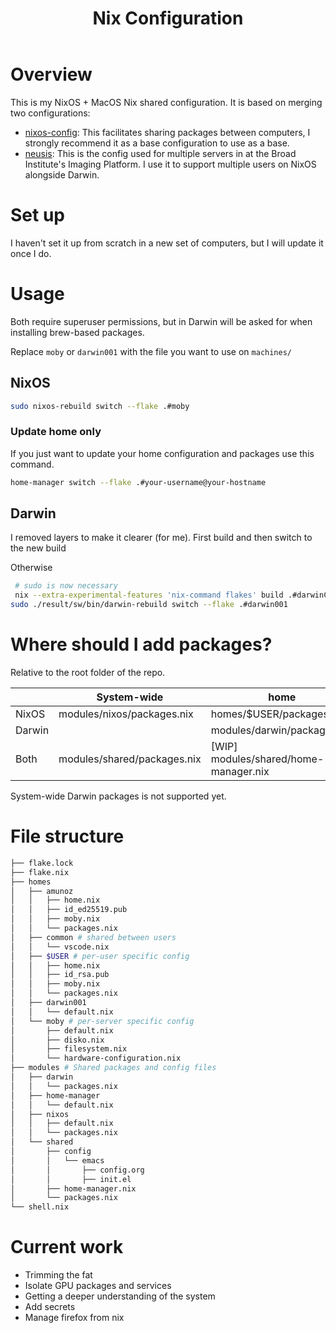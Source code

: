 #+TITLE: Nix Configuration

* Overview
This is my NixOS + MacOS Nix shared configuration. It is based on merging two configurations:

- [[https://github.com/dustinlyons/nixos-config][nixos-config]]: This facilitates sharing packages between computers, I strongly recommend it as a base configuration to use as a base.
- [[https://github.com/leoank/neusis][neusis]]: This is the config used for multiple servers in at the Broad Institute's Imaging Platform. I use it to support multiple users on NixOS alongside Darwin.
  
* Set up
I haven't set it up from scratch in a new set of computers, but I will update it once I do.
  
* Usage
Both require superuser permissions, but in Darwin will be asked for when installing brew-based packages.

Replace =moby= or =darwin001= with the file you want to use on =machines/=

** NixOS
#+begin_src bash
sudo nixos-rebuild switch --flake .#moby
#+end_src

*** Update home only
If you just want to update your home configuration and packages use this command.
#+begin_src bash
home-manager switch --flake .#your-username@your-hostname
#+end_src
** Darwin
I removed layers to make it clearer (for me). First build and then  switch to the new build

Otherwise
#+begin_src bash
   # sudo is now necessary
   nix --extra-experimental-features 'nix-command flakes' build .#darwinConfigurations.darwin001.system &&
  sudo ./result/sw/bin/darwin-rebuild switch --flake .#darwin001
#+end_src



* Where should I add packages?
Relative to the root folder of the repo.

|        | System-wide                 | home                                  |
|--------+-----------------------------+---------------------------------------|
| NixOS  | modules/nixos/packages.nix  | homes/$USER/packages.nix              |
| Darwin |                             | modules/darwin/packages.nix           |
| Both   | modules/shared/packages.nix | [WIP] modules/shared/home-manager.nix |

System-wide Darwin packages is not supported yet.
* File structure
#+begin_src bash
├── flake.lock
├── flake.nix
├── homes
│   ├── amunoz
│   │   ├── home.nix
│   │   ├── id_ed25519.pub
│   │   ├── moby.nix
│   │   └── packages.nix
│   ├── common # shared between users
│   │   └── vscode.nix
│   ├── $USER # per-user specific config
│   │   ├── home.nix
│   │   ├── id_rsa.pub
│   │   ├── moby.nix
│   │   └── packages.nix
│   ├── darwin001
│   │   └── default.nix
│   └── moby # per-server specific config
│       ├── default.nix
│       ├── disko.nix
│       ├── filesystem.nix
│       └── hardware-configuration.nix
├── modules # Shared packages and config files
│   ├── darwin
│   │   └── packages.nix
│   ├── home-manager
│   │   └── default.nix
│   ├── nixos
│   │   ├── default.nix
│   │   └── packages.nix
│   └── shared
│       ├── config
│       │   └── emacs
│       │       ├── config.org
│       │       ├── init.el
│       ├── home-manager.nix
│       └── packages.nix
└── shell.nix
  
#+end_src


* Current work
- Trimming the fat
- Isolate GPU packages and services
- Getting a deeper understanding of the system
- Add secrets
- Manage firefox from nix

